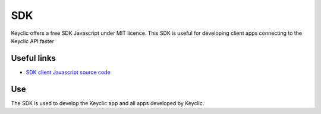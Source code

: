 .. _overview:

SDK
===

Keyclic offers a free SDK Javascript under MIT licence.
This SDK is useful for developing client apps connecting to the Keyclic API faster

Useful links
------------

- `SDK client Javascript source code <https://github.com/Keyclic/app-sdk>`_

Use
---

The SDK is used to develop the Keyclic app and all apps developed by Keyclic.

